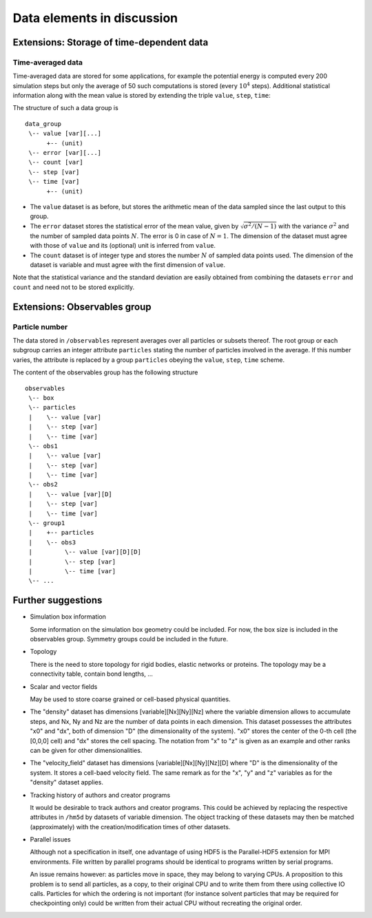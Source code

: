 .. Copyright © 2011-2013 Pierre de Buyl, Peter Colberg and Felix Höfling
   
   This file is part of H5MD.
   
   H5MD is free software: you can redistribute it and/or modify
   it under the terms of the GNU General Public License as published by
   the Free Software Foundation, either version 3 of the License, or
   (at your option) any later version.
   
   H5MD is distributed in the hope that it will be useful,
   but WITHOUT ANY WARRANTY; without even the implied warranty of
   MERCHANTABILITY or FITNESS FOR A PARTICULAR PURPOSE.  See the
   GNU General Public License for more details.
   
   You should have received a copy of the GNU General Public License
   along with H5MD.  If not, see <http://www.gnu.org/licenses/>.

Data elements in discussion
---------------------------

Extensions: Storage of time-dependent data
^^^^^^^^^^^^^^^^^^^^^^^^^^^^^^^^^^^^^^^^^^

Time-averaged data
==================

Time-averaged data are stored for some applications, for example the potential
energy is computed every 200 simulation steps but only the average of 50 such
computations is stored (every :math:`10^4` steps). Additional statistical information
along with the mean value is stored by extending the triple ``value``,
``step``, ``time``:

The structure of such a data group is ::

    data_group
     \-- value [var][...]
          +-- (unit)
     \-- error [var][...]
     \-- count [var]
     \-- step [var]
     \-- time [var]
          +-- (unit)

* The ``value`` dataset is as before, but stores the arithmetic mean of the
  data sampled since the last output to this group.

* The ``error`` dataset stores the statistical error of the mean value, given
  by :math:`\sqrt{\sigma^2/(N-1)}` with the variance :math:`\sigma^2` and the
  number of sampled data points :math:`N`. The error is 0 in case of :math:`N=1`.
  The dimension of the dataset must agree with those of ``value`` and its
  (optional) unit is inferred from ``value``.

* The ``count`` dataset is of integer type and stores the number :math:`N` of
  sampled data points used.  The dimension of the dataset is variable and must
  agree with the first dimension of ``value``.

Note that the statistical variance and the standard deviation are easily
obtained from combining the datasets ``error`` and ``count`` and need not to be
stored explicitly.


Extensions: Observables group
^^^^^^^^^^^^^^^^^^^^^^^^^^^^^

Particle number
===============

The data stored in ``/observables`` represent averages over all particles or
subsets thereof. The root group or each subgroup carries an integer attribute
``particles`` stating the number of particles involved in the average. If this
number varies, the attribute is replaced by a group ``particles`` obeying the
``value``, ``step``, ``time`` scheme.

The content of the observables group has the following structure ::

    observables
     \-- box
     \-- particles
     |    \-- value [var]
     |    \-- step [var]
     |    \-- time [var]
     \-- obs1
     |    \-- value [var]
     |    \-- step [var]
     |    \-- time [var]
     \-- obs2
     |    \-- value [var][D]
     |    \-- step [var]
     |    \-- time [var]
     \-- group1
     |    +-- particles
     |    \-- obs3
     |         \-- value [var][D][D]
     |         \-- step [var]
     |         \-- time [var]
     \-- ...


Further suggestions
^^^^^^^^^^^^^^^^^^^

* Simulation box information

  Some information on the simulation box geometry could be included. For now,
  the box size is included in the observables group. Symmetry groups could be
  included in the future.

* Topology

  There is the need to store topology for rigid bodies, elastic networks or
  proteins. The topology may be a connectivity table, contain bond lengths, ...

* Scalar and vector fields

  May be used to store coarse grained or cell-based physical quantities.

* The "density" dataset has dimensions \[variable\]\[Nx\]\[Ny\]\[Nz\] where the
  variable dimension allows to accumulate steps, and Nx, Ny and Nz are the
  number of data points in each dimension. This dataset possesses the attributes
  "x0" and "dx", both of dimension "D" (the dimensionality of the system). "x0"
  stores the center of the 0-th cell (the \[0,0,0\] cell) and "dx" stores the
  cell spacing. The notation from "x" to "z" is given as an example and other
  ranks can be given for other dimensionalities.

* The "velocity_field" dataset has dimensions \[variable\]\[Nx\]\[Ny\]\[Nz\]\[D\]
  where "D" is the dimensionality of the system. It stores a cell-baed velocity
  field. The same remark as for the "x", "y" and "z" variables as for the
  "density" dataset applies.

* Tracking history of authors and creator programs

  It would be desirable to track authors and creator programs.
  This could be achieved by replacing the respective attributes in ``/hm5d`` by
  datasets of variable dimension. The object tracking of these datasets may
  then be matched (approximately) with the creation/modification times of other
  datasets.

* Parallel issues

  Although not a specification in itself, one advantage of using HDF5 is the
  Parallel-HDF5 extension for MPI environments. File written by parallel
  programs should be identical to programs written by serial programs.

  An issue remains however: as particles move in space, they may belong to
  varying CPUs. A proposition to this problem is to send all particles, as a
  copy, to their original CPU and to write them from there using collective IO
  calls. Particles for which the ordering is not important (for instance solvent
  particles that may be required for checkpointing only) could be written from
  their actual CPU without recreating the original order.
